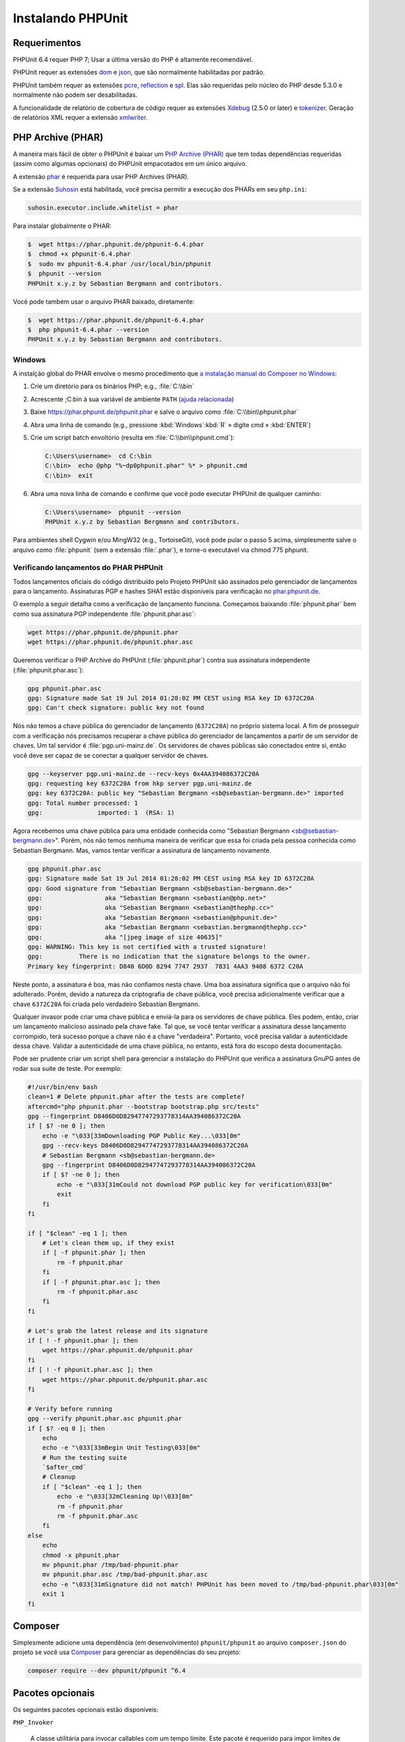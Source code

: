 

.. _installation:

==================
Instalando PHPUnit
==================

.. _installation.requirements:

Requerimentos
#############

PHPUnit 6.4 requer PHP 7; Usar a última versão do PHP é altamente
recomendável.

PHPUnit requer as extensões `dom <http://php.net/manual/en/dom.setup.php>`_ e `json <http://php.net/manual/en/json.installation.php>`_,
que são normalmente habilitadas por padrão.

PHPUnit também requer as extensões
`pcre <http://php.net/manual/en/pcre.installation.php>`_,
`reflection <http://php.net/manual/en/reflection.installation.php>`_
e `spl <http://php.net/manual/en/spl.installation.php>`_.
Elas são requeridas pelo núcleo do PHP desde 5.3.0 e normalmente não podem
ser desabilitadas.

A funcionalidade de relatório de cobertura de código requer as extensões
`Xdebug <http://xdebug.org/>`_ (2.5.0 or later) e
`tokenizer <http://php.net/manual/en/tokenizer.installation.php>`_.
Geração de relatórios XML requer a extensão
`xmlwriter <http://php.net/manual/en/xmlwriter.installation.php>`_.

.. _installation.phar:

PHP Archive (PHAR)
##################

A maneira mais fácil de obter o PHPUnit é baixar um `PHP Archive (PHAR) <http://php.net/phar>`_ que tem todas dependências
requeridas (assim como algumas opcionais) do PHPUnit empacotados em um único
arquivo.

A extensão `phar <http://php.net/manual/en/phar.installation.php>`_
é requerida para usar PHP Archives (PHAR).

Se a extensão `Suhosin <http://suhosin.org/>`_ está
habilitada, você precisa permitir a execução dos PHARs em seu
``php.ini``:

.. code-block:: bash

    suhosin.executor.include.whitelist = phar

Para instalar globalmente o PHAR:

.. code-block:: bash

    $  wget https://phar.phpunit.de/phpunit-6.4.phar
    $  chmod +x phpunit-6.4.phar
    $  sudo mv phpunit-6.4.phar /usr/local/bin/phpunit
    $  phpunit --version
    PHPUnit x.y.z by Sebastian Bergmann and contributors.

Você pode também usar o arquivo PHAR baixado, diretamente:

.. code-block:: bash

    $  wget https://phar.phpunit.de/phpunit-6.4.phar
    $  php phpunit-6.4.phar --version
    PHPUnit x.y.z by Sebastian Bergmann and contributors.

.. _installation.phar.windows:

Windows
=======

A instalção global do PHAR envolve o mesmo procedimento que
`a instalação manual do Composer no Windows <https://getcomposer.org/doc/00-intro.md#installation-windows>`_:

#.

   Crie um diretório para os binários PHP; e.g., :file:`C:\\bin`

#.

   Acrescente ;C:\bin à sua variável de ambiente
   ``PATH``
   (`ajuda relacionada <http://stackoverflow.com/questions/6318156/adding-python-path-on-windows-7>`_)

#.

   Baixe `<https://phar.phpunit.de/phpunit.phar>`_ e
   salve o arquivo como :file:`C:\\bin\\phpunit.phar`

#.

   Abra uma linha de comando (e.g.,
   pressione :kbd:`Windows`:kbd:`R`
   » digite cmd
   » :kbd:`ENTER`)

#.

   Crie um script batch envoltório (resulta em
   :file:`C:\\bin\\phpunit.cmd`):

   .. code-block:: bash

       C:\Users\username>  cd C:\bin
       C:\bin>  echo @php "%~dp0phpunit.phar" %* > phpunit.cmd
       C:\bin>  exit

#.

   Abra uma nova linha de comando e confirme que você pode executar PHPUnit
   de qualquer caminho:

   .. code-block:: bash

       C:\Users\username>  phpunit --version
       PHPUnit x.y.z by Sebastian Bergmann and contributors.

Para ambientes shell Cygwin e/ou MingW32 (e.g., TortoiseGit), você
pode pular o passo 5 acima, simplesmente salve o arquivo como
:file:`phpunit` (sem a extensão :file:`.phar`),
e torne-o executável via
chmod 775 phpunit.

.. _installation.phar.verification:

Verificando lançamentos do PHAR PHPUnit
=======================================

Todos lançamentos oficiais do código distribuído pelo Projeto PHPUnit são
assinados pelo gerenciador de lançamentos para o lançamento. Assinaturas PGP e hashes SHA1
estão disponíveis para verificação no `phar.phpunit.de <https://phar.phpunit.de/>`_.

O exemplo a seguir detalha como a verificação de lançamento funciona. Começamos
baixando :file:`phpunit.phar` bem como sua
assinatura PGP independente :file:`phpunit.phar.asc`:

.. code-block:: bash

    wget https://phar.phpunit.de/phpunit.phar
    wget https://phar.phpunit.de/phpunit.phar.asc

Queremos verificar o PHP Archive do PHPUnit (:file:`phpunit.phar`)
contra sua assinatura independente (:file:`phpunit.phar.asc`):

.. code-block:: bash

    gpg phpunit.phar.asc
    gpg: Signature made Sat 19 Jul 2014 01:28:02 PM CEST using RSA key ID 6372C20A
    gpg: Can't check signature: public key not found

Nós não temos a chave pública do gerenciador de lançamento (``6372C20A``)
no próprio sistema local. A fim de prosseguir com a verificação nós precisamos
recuperar a chave pública do gerenciador de lançamentos a partir de um servidor de chaves.
Um tal servidor é :file:`pgp.uni-mainz.de`. Os servidores de chaves públicas
são conectados entre si, então você deve ser capaz de se conectar a qualquer servidor de chaves.

.. code-block:: bash

    gpg --keyserver pgp.uni-mainz.de --recv-keys 0x4AA394086372C20A
    gpg: requesting key 6372C20A from hkp server pgp.uni-mainz.de
    gpg: key 6372C20A: public key "Sebastian Bergmann <sb@sebastian-bergmann.de>" imported
    gpg: Total number processed: 1
    gpg:               imported: 1  (RSA: 1)

Agora recebemos uma chave pública para uma entidade conhecida como "Sebastian
Bergmann <sb@sebastian-bergmann.de>". Porém, nós não temos nenhuma maneira
de verificar que essa foi criada pela pessoa conhecida como Sebastian
Bergmann. Mas, vamos tentar verificar a assinatura de lançamento novamente.

.. code-block:: bash

    gpg phpunit.phar.asc
    gpg: Signature made Sat 19 Jul 2014 01:28:02 PM CEST using RSA key ID 6372C20A
    gpg: Good signature from "Sebastian Bergmann <sb@sebastian-bergmann.de>"
    gpg:                 aka "Sebastian Bergmann <sebastian@php.net>"
    gpg:                 aka "Sebastian Bergmann <sebastian@thephp.cc>"
    gpg:                 aka "Sebastian Bergmann <sebastian@phpunit.de>"
    gpg:                 aka "Sebastian Bergmann <sebastian.bergmann@thephp.cc>"
    gpg:                 aka "[jpeg image of size 40635]"
    gpg: WARNING: This key is not certified with a trusted signature!
    gpg:          There is no indication that the signature belongs to the owner.
    Primary key fingerprint: D840 6D0D 8294 7747 2937  7831 4AA3 9408 6372 C20A

Neste ponto, a assinatura é boa, mas não confiamos nesta chave. Uma
boa assinatura significa que o arquivo não foi adulterado. Porém, devido
a natureza da criptografia de chave pública, você precisa adicionalmente
verificar que a chave ``6372C20A`` foi criada pelo verdadeiro
Sebastian Bergmann.

Qualquer invasor pode criar uma chave pública e enviá-la para os servidores
de chave pública. Eles podem, então, criar um lançamento malicioso assinado pela
chave fake. Tal que, se você tentar verificar a assinatura desse lançamento corrompido,
terá sucesso porque a chave não é a chave "verdadeira". Portanto, você
precisa validar a autenticidade dessa chave. Validar a
autenticidade de uma chave pública, no entanto, está fora do escopo desta
documentação.

Pode ser prudente criar um script shell para gerenciar a instalação do PHPUnit
que verifica a assinatura GnuPG antes de rodar sua suíte de teste. Por
exemplo:

.. code-block:: bash

    #!/usr/bin/env bash
    clean=1 # Delete phpunit.phar after the tests are complete?
    aftercmd="php phpunit.phar --bootstrap bootstrap.php src/tests"
    gpg --fingerprint D8406D0D82947747293778314AA394086372C20A
    if [ $? -ne 0 ]; then
        echo -e "\033[33mDownloading PGP Public Key...\033[0m"
        gpg --recv-keys D8406D0D82947747293778314AA394086372C20A
        # Sebastian Bergmann <sb@sebastian-bergmann.de>
        gpg --fingerprint D8406D0D82947747293778314AA394086372C20A
        if [ $? -ne 0 ]; then
            echo -e "\033[31mCould not download PGP public key for verification\033[0m"
            exit
        fi
    fi

    if [ "$clean" -eq 1 ]; then
        # Let's clean them up, if they exist
        if [ -f phpunit.phar ]; then
            rm -f phpunit.phar
        fi
        if [ -f phpunit.phar.asc ]; then
            rm -f phpunit.phar.asc
        fi
    fi

    # Let's grab the latest release and its signature
    if [ ! -f phpunit.phar ]; then
        wget https://phar.phpunit.de/phpunit.phar
    fi
    if [ ! -f phpunit.phar.asc ]; then
        wget https://phar.phpunit.de/phpunit.phar.asc
    fi

    # Verify before running
    gpg --verify phpunit.phar.asc phpunit.phar
    if [ $? -eq 0 ]; then
        echo
        echo -e "\033[33mBegin Unit Testing\033[0m"
        # Run the testing suite
        `$after_cmd`
        # Cleanup
        if [ "$clean" -eq 1 ]; then
            echo -e "\033[32mCleaning Up!\033[0m"
            rm -f phpunit.phar
            rm -f phpunit.phar.asc
        fi
    else
        echo
        chmod -x phpunit.phar
        mv phpunit.phar /tmp/bad-phpunit.phar
        mv phpunit.phar.asc /tmp/bad-phpunit.phar.asc
        echo -e "\033[31mSignature did not match! PHPUnit has been moved to /tmp/bad-phpunit.phar\033[0m"
        exit 1
    fi

.. _installation.composer:

Composer
########

Simplesmente adicione uma dependência (em desenvolvimento) ``phpunit/phpunit``
ao arquivo ``composer.json`` do projeto
se você usa `Composer <https://getcomposer.org/>`_ para gerenciar as
dependências do seu projeto:

.. code-block:: bash

    composer require --dev phpunit/phpunit ^6.4

.. _installation.optional-packages:

Pacotes opcionais
#################

Os seguintes pacotes opcionais estão disponíveis:

``PHP_Invoker``

    A classe utilitária para invocar callables com um tempo limite. Este pacote é
    requerido para impor limites de tempo de teste no modo estrito.

    Este pacote está incluso na distribuição PHAR do PHPUnit. Ele pode ser
    instalado via Composer usando o seguinte comando:

    .. code-block:: bash

        composer require --dev phpunit/php-invoker

``DbUnit``

    Porta do DbUnit para PHP/PHPUnit suportar teste de interação de banco de dados.

    Este pacote está incluso na distribuição PHAR do PHPUnit. Ele pode
    ser instalado via Composer usando o seguinte comando:

    .. code-block:: bash

        composer require --dev phpunit/dbunit


